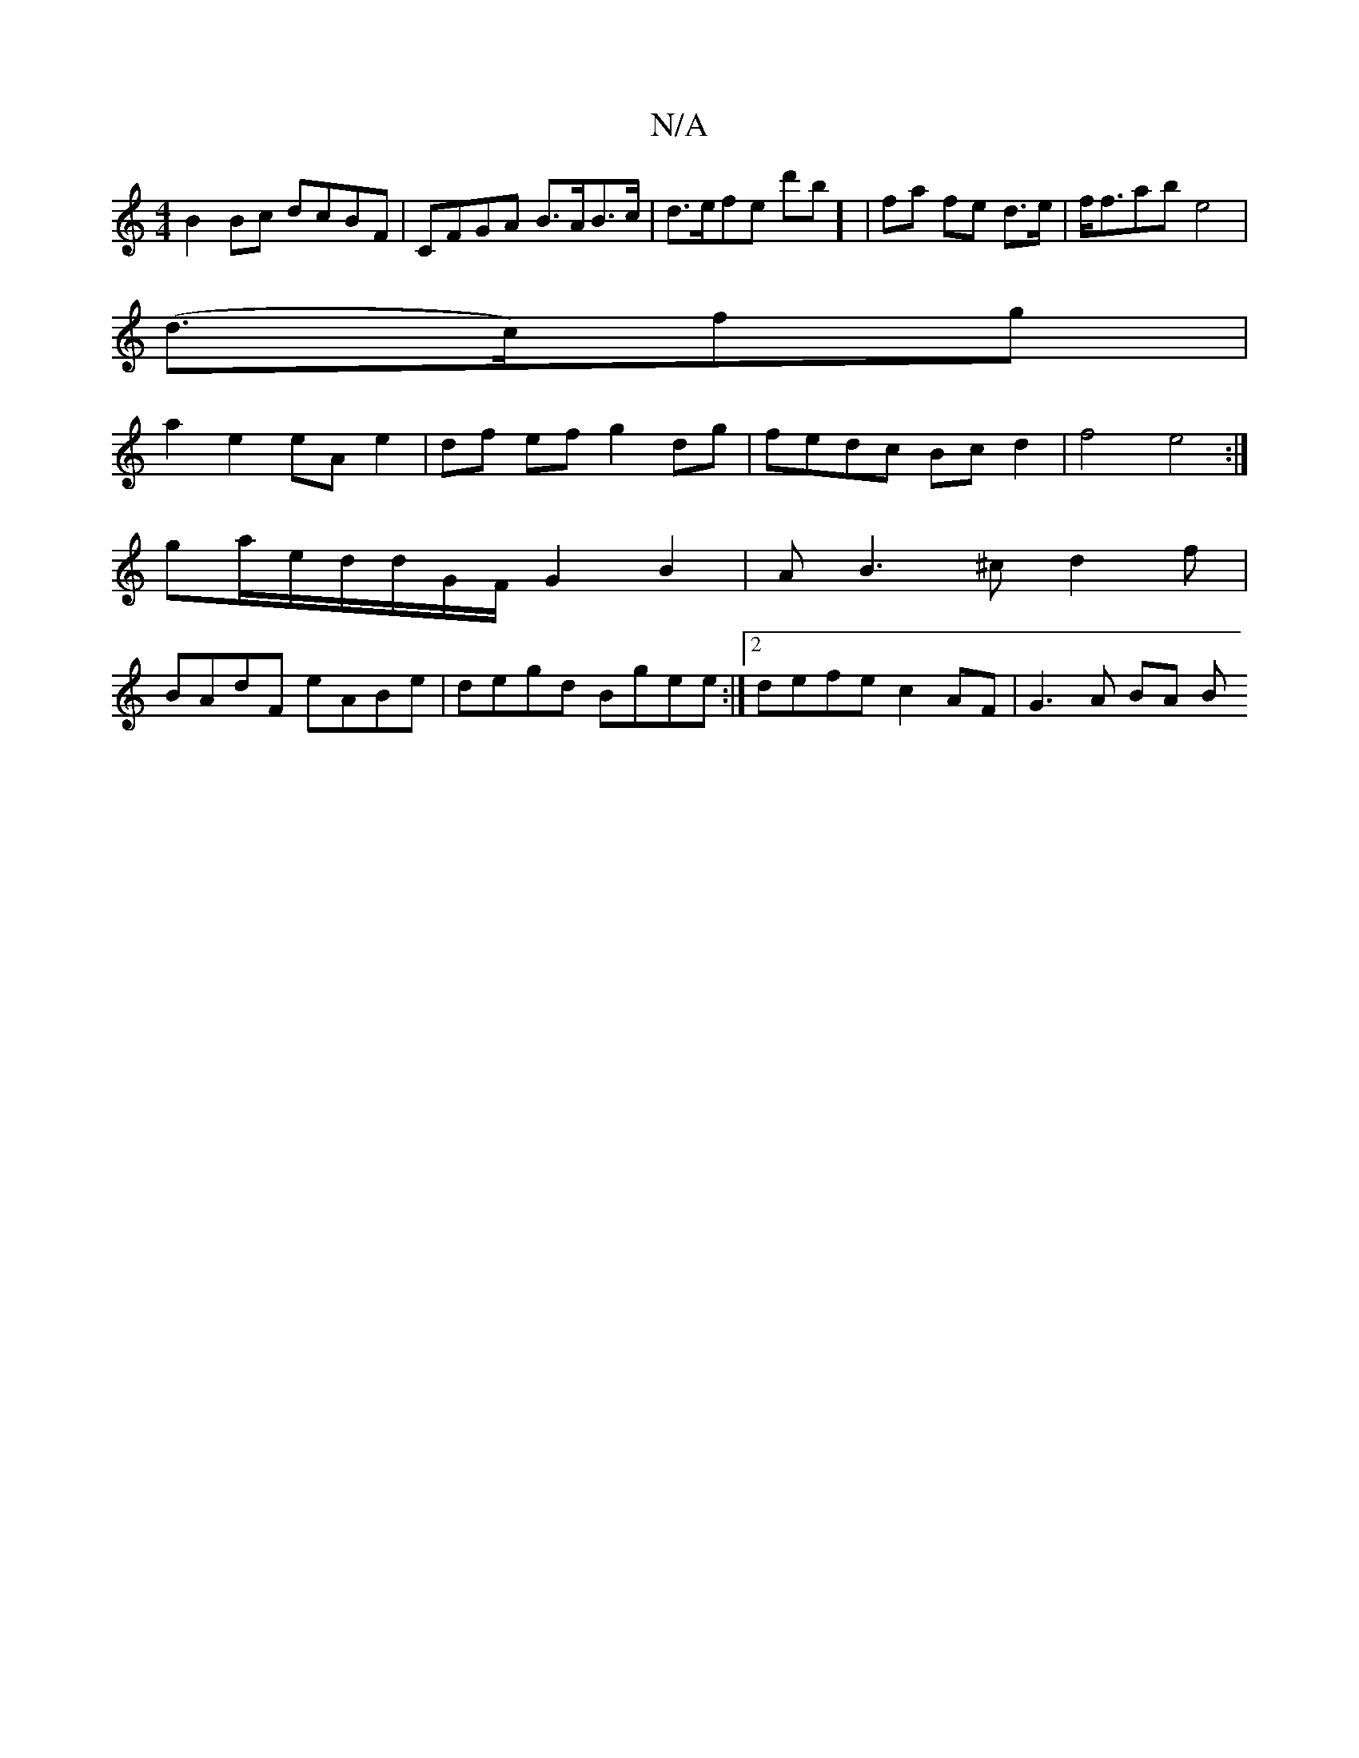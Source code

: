 X:1
T:N/A
M:4/4
R:N/A
K:Cmajor
B2 Bc dcBF|CFGA B>AB>c | d>efe d'b] |fa fe d>e | f<fab e4 |
(d>c)fg |
a2 e2 eA e2 | df ef g2 dg | fedc Bc d2 | f4 e4 :|
ga/2e/2d/2d/2G/2F/2G2B2|AB3^c d2f|
BAdF eABe|degd Bgee:|2 defe c2 AF|G3 A BA (3B